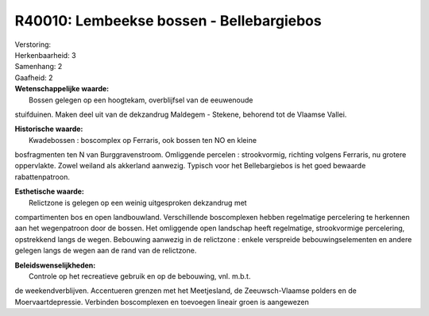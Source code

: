 R40010: Lembeekse bossen - Bellebargiebos
=========================================

| Verstoring:

| Herkenbaarheid: 3

| Samenhang: 2

| Gaafheid: 2

| **Wetenschappelijke waarde:**
|  Bossen gelegen op een hoogtekam, overblijfsel van de eeuwenoude
stuifduinen. Maken deel uit van de dekzandrug Maldegem - Stekene,
behorend tot de Vlaamse Vallei.

| **Historische waarde:**
|  Kwadebossen : boscomplex op Ferraris, ook bossen ten NO en kleine
bosfragmenten ten N van Burggravenstroom. Omliggende percelen :
strookvormig, richting volgens Ferraris, nu grotere oppervlakte. Zowel
weiland als akkerland aanwezig. Typisch voor het Bellebargiebos is het
goed bewaarde rabattenpatroon.

| **Esthetische waarde:**
|  Relictzone is gelegen op een weinig uitgesproken dekzandrug met
compartimenten bos en open landbouwland. Verschillende boscomplexen
hebben regelmatige percelering te herkennen aan het wegenpatroon door de
bossen. Het omliggende open landschap heeft regelmatige, strookvormige
percelering, opstrekkend langs de wegen. Bebouwing aanwezig in de
relictzone : enkele verspreide bebouwingselementen en andere gelegen
langs de wegen aan de rand van de relictzone.



| **Beleidswenselijkheden:**
|  Controle op het recreatieve gebruik en op de bebouwing, vnl. m.b.t.
de weekendverblijven. Accentueren grenzen met het Meetjesland, de
Zeeuwsch-Vlaamse polders en de Moervaartdepressie. Verbinden
boscomplexen en toevoegen lineair groen is aangewezen
